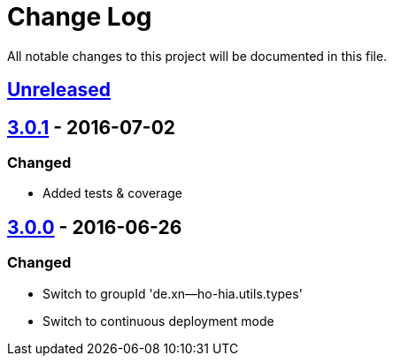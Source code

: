 = Change Log

All notable changes to this project will be documented in this file.

== link:++https://github.com/sebhoss/null-analysis/compare/null-analysis-3.0.1-20160702153702...master++[Unreleased]

== link:++https://github.com/sebhoss/null-analysis/compare/null-analysis-3.0.0-20160626185251...null-analysis-3.0.1-20160702153702++[3.0.1] - 2016-07-02

=== Changed

* Added tests & coverage

== link:++https://github.com/sebhoss/null-analysis/compare/null-analysis-2.0.0...null-analysis-3.0.0-20160626185251++[3.0.0] - 2016-06-26

=== Changed

* Switch to groupId 'de.xn--ho-hia.utils.types'
* Switch to continuous deployment mode
